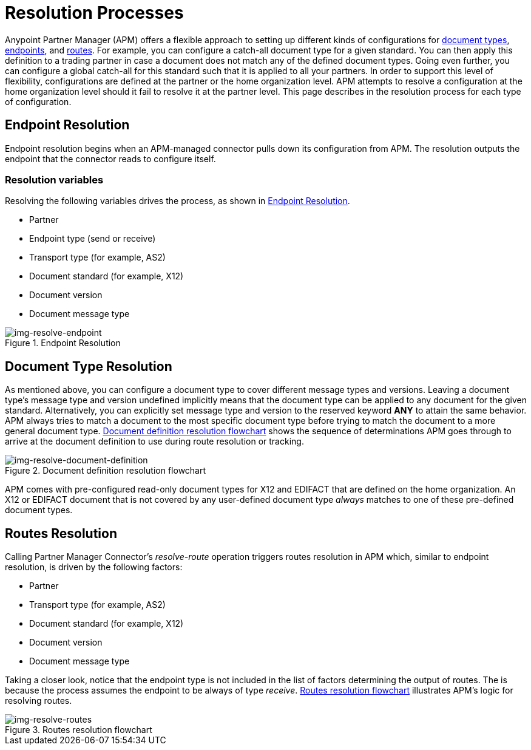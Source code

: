 = Resolution Processes

:keywords: Anypoint b2b Anypoint Partner Manager concepts


Anypoint Partner Manager (APM) offers a flexible approach to setting up different kinds of configurations
for link:/anypoint-b2b/b2b-transaction-processing-framework#document-type[document types], link:/anypoint-b2b/b2b-transaction-processing-framework#endpoints[endpoints], and link:/anypoint-b2b/routes[routes]. For example, you can configure
a catch-all document type for a given standard. You can then apply this
definition to a trading partner in case
a document does not match any of the defined document types. Going
even further, you can configure a global catch-all for this standard such that it
is applied to all your partners. In order to support this level of flexibility,
configurations are defined at the partner or the home organization level.
APM attempts to resolve a configuration at the home organization level should
it fail to resolve it at the partner level. This page describes in
the resolution process for each type of configuration.

== Endpoint Resolution

Endpoint resolution begins when an APM-managed connector pulls down its
configuration from APM. The resolution outputs the endpoint that the connector
reads to configure itself.

=== Resolution variables

Resolving the following variables drives the process, as shown in xref:img-resolve-endpoint[].

* Partner
* Endpoint type (send or receive)
* Transport type (for example, AS2)
* Document standard (for example, X12)
* Document version
* Document message type


[[img-resolve-endpoint]]
image::resolve-endpoint.png[img-resolve-endpoint,title="Endpoint Resolution"]

== Document Type Resolution

As mentioned above, you can configure a document type to cover
different message types and versions. Leaving a document type's message
type and version undefined implicitly means that the document type can be
applied to any document for the given standard. Alternatively, you can explicitly
set message type and version to the reserved keyword *ANY* to attain the same
behavior. APM always tries to match a document to the most specific
document type before trying to match the document to a more general
document type.
xref:img-resolve-document-definition[] shows the
sequence of determinations APM goes through to arrive at the document
definition to use during route resolution or tracking.

[[img-resolve-document-definition]]
image::resolve-document-definition.png[img-resolve-document-definition,title="Document definition resolution flowchart"]

APM comes with pre-configured read-only document types for X12 and EDIFACT
that are defined on the home organization. An X12 or EDIFACT document that is not
covered by any user-defined document type _always_ matches to one of
these pre-defined document types.


== Routes Resolution

Calling Partner Manager Connector's _resolve-route_ operation triggers routes
resolution in APM which, similar to endpoint resolution, is driven by the following
factors:

* Partner
* Transport type (for example, AS2)
* Document standard (for example, X12)
* Document version
* Document message type

Taking a closer look, notice that the endpoint type is not included in
the list of factors determining the output of routes. The is because the process
assumes the endpoint to be always of type _receive_. xref:img-resolve-routes[]
illustrates APM's logic for resolving routes.

[[img-resolve-routes]]
image::resolve-routes.png[img-resolve-routes,title="Routes resolution flowchart"]
